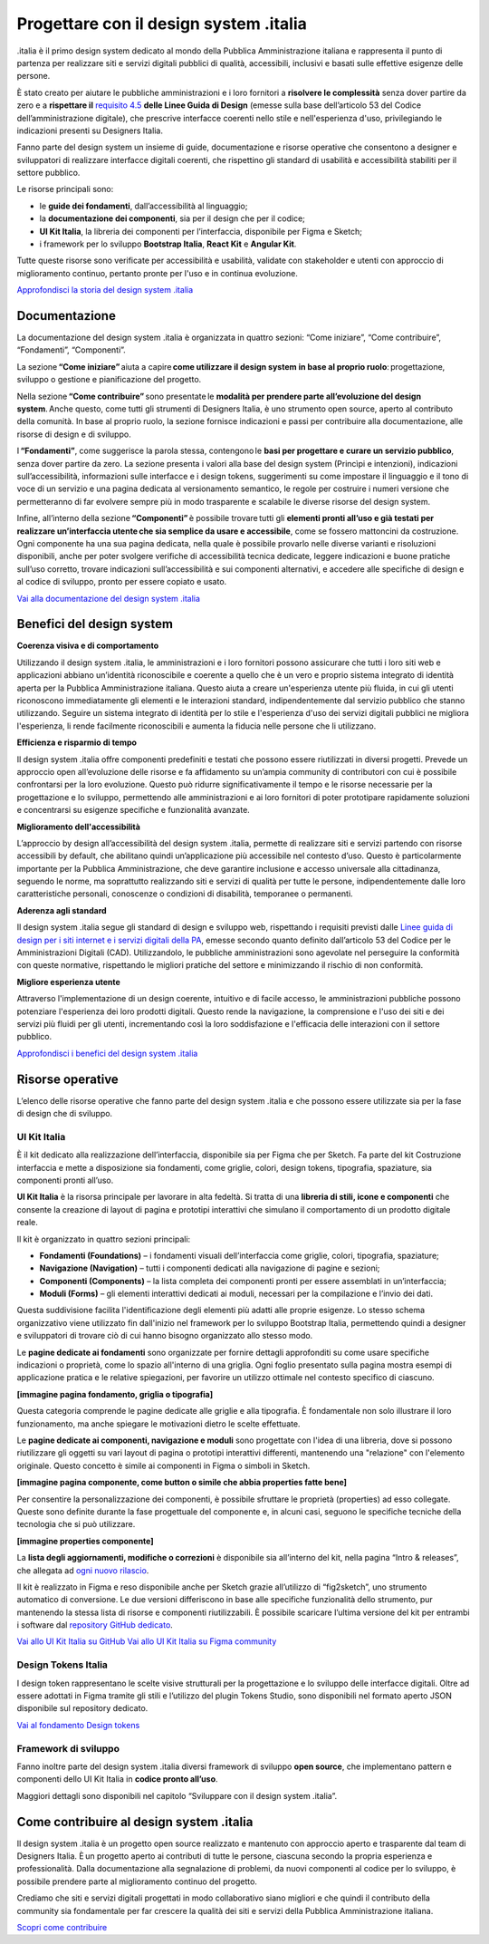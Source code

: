 ******************************************
Progettare con il design system .italia
******************************************
  
.italia è il primo design system dedicato al mondo della Pubblica Amministrazione italiana e rappresenta il punto di partenza per realizzare siti e servizi digitali pubblici di qualità, accessibili, inclusivi e basati sulle effettive esigenze delle persone.

È stato creato per aiutare le pubbliche amministrazioni e i loro fornitori a **risolvere le complessità** senza dover partire da zero e a **rispettare il** `requisito 4.5 <https://designers.italia.it/norme-e-riferimenti/linee-guida-di-design/requisito-4-5/>`_ **delle Linee Guida di Design** (emesse sulla base dell’articolo 53 del Codice dell’amministrazione digitale), che prescrive interfacce coerenti nello stile e nell'esperienza d'uso, privilegiando le indicazioni presenti su Designers Italia. 

Fanno parte del design system un insieme di guide, documentazione e risorse operative che consentono a designer e sviluppatori di realizzare interfacce digitali coerenti, che rispettino gli standard di usabilità e accessibilità stabiliti per il settore pubblico.

Le risorse principali sono: 

- le **guide dei fondamenti**, dall’accessibilità al linguaggio; 
- la **documentazione dei componenti**, sia per il design che per il codice; 
- **UI Kit Italia**, la libreria dei componenti per l’interfaccia, disponibile per Figma e Sketch; 
- i framework per lo sviluppo **Bootstrap Italia**, **React Kit** e **Angular Kit**. 

Tutte queste risorse sono verificate per accessibilità e usabilità, validate con stakeholder e utenti con approccio di miglioramento continuo, pertanto pronte per l'uso e in continua evoluzione.

`Approfondisci la storia del design system .italia <https://medium.com/designers-italia/verso-design-system-italia-dalle-origini-al-design-system-aperto-del-paese-66a2d5af6654>`_

Documentazione
===============
La documentazione del design system .italia è organizzata in quattro sezioni: “Come iniziare”, “Come contribuire”, “Fondamenti”, “Componenti”.

La sezione **“Come iniziare”** aiuta a capire **come utilizzare il design system in base al proprio ruolo**: progettazione, sviluppo o gestione e pianificazione del progetto.

Nella sezione **“Come contribuire”** sono presentate le **modalità per prendere parte all’evoluzione del design system**. Anche questo, come tutti gli strumenti di Designers Italia, è uno strumento open source, aperto al contributo della comunità. In base al proprio ruolo, la sezione fornisce indicazioni e passi per contribuire alla documentazione, alle risorse di design e di sviluppo.

I **“Fondamenti”**, come suggerisce la parola stessa, contengono le **basi per progettare e curare un servizio pubblico**, senza dover partire da zero. La sezione presenta i valori alla base del design system (Princìpi e intenzioni), indicazioni sull’accessibilità, informazioni sulle interfacce e i design tokens, suggerimenti su come impostare il linguaggio e il tono di voce di un servizio e una pagina dedicata al versionamento semantico, le regole per costruire i numeri versione che permetteranno di far evolvere sempre più in modo trasparente e scalabile le diverse risorse del design system.

Infine, all’interno della sezione **“Componenti”** è possibile trovare tutti gli **elementi pronti all’uso e già testati per realizzare un’interfaccia utente che sia semplice da usare e accessibile**, come se fossero mattoncini da costruzione. Ogni componente ha una sua pagina dedicata, nella quale è possibile provarlo nelle diverse varianti e risoluzioni disponibili, anche per poter svolgere verifiche di accessibilità tecnica dedicate, leggere indicazioni e buone pratiche sull’uso corretto, trovare indicazioni sull’accessibilità e sui componenti alternativi, e accedere alle specifiche di design e al codice di sviluppo, pronto per essere copiato e usato. 

`Vai alla documentazione del design system .italia <https://designers.italia.it/design-system/>`_


Benefici del design system
=============================
**Coerenza visiva e di comportamento**

Utilizzando il design system .italia, le amministrazioni e i loro fornitori possono assicurare che tutti i loro siti web e applicazioni abbiano un’identità riconoscibile e coerente a quello che è un vero e proprio sistema integrato di identità aperta per la Pubblica Amministrazione italiana. Questo aiuta a creare un'esperienza utente più fluida, in cui gli utenti riconoscono immediatamente gli elementi e le interazioni standard, indipendentemente dal servizio pubblico che stanno utilizzando. Seguire un sistema integrato di identità per lo stile e l'esperienza d'uso dei servizi digitali pubblici ne migliora l'esperienza, li rende facilmente riconoscibili e aumenta la fiducia nelle persone che li utilizzano.

**Efficienza e risparmio di tempo**

Il design system .italia offre componenti predefiniti e testati che possono essere riutilizzati in diversi progetti. Prevede un approccio open all’evoluzione delle risorse e fa affidamento su un’ampia community di contributori con cui è possibile confrontarsi per la loro evoluzione. Questo può ridurre significativamente il tempo e le risorse necessarie per la progettazione e lo sviluppo, permettendo alle amministrazioni e ai loro fornitori di poter prototipare rapidamente soluzioni e concentrarsi su esigenze specifiche e funzionalità avanzate.

**Miglioramento dell'accessibilità**

L’approccio by design all’accessibilità del design system .italia, permette di realizzare siti e servizi partendo con risorse accessibili by default, che abilitano quindi un’applicazione più accessibile nel contesto d’uso. Questo è particolarmente importante per la Pubblica Amministrazione, che deve garantire inclusione e accesso universale alla cittadinanza, seguendo le norme, ma soprattutto realizzando siti e servizi di qualità per tutte le persone, indipendentemente dalle loro caratteristiche personali, conoscenze o condizioni di disabilità, temporanee o permanenti.

**Aderenza agli standard**

Il design system .italia segue gli standard di design e sviluppo web, rispettando i requisiti previsti dalle `Linee guida di design per i siti internet e i servizi digitali della PA <https://docs.italia.it/italia/design/lg-design-servizi-web/it/versione-corrente/index.html>`_, emesse secondo quanto definito dall’articolo 53 del Codice per le Amministrazioni Digitali (CAD). Utilizzandolo, le pubbliche amministrazioni sono agevolate nel perseguire la conformità con queste normative, rispettando le migliori pratiche del settore e minimizzando il rischio di non conformità.

**Migliore esperienza utente**

Attraverso l'implementazione di un design coerente, intuitivo e di facile accesso, le amministrazioni pubbliche possono potenziare l'esperienza dei loro prodotti digitali. Questo rende la navigazione, la comprensione e l'uso dei siti e dei servizi più fluidi per gli utenti, incrementando così la loro soddisfazione e l'efficacia delle interazioni con il settore pubblico.

`Approfondisci i benefici del design system .italia <https://designers.italia.it/design-system/fondamenti/principi-e-intenzioni/>`_

Risorse operative
====================
L’elenco delle risorse operative che fanno parte del design system .italia e che possono essere utilizzate sia per la fase di design che di sviluppo. 

UI Kit Italia
---------------
È il kit dedicato alla realizzazione dell’interfaccia, disponibile sia per Figma che per Sketch. Fa parte del kit Costruzione interfaccia e mette a disposizione sia fondamenti, come griglie, colori, design tokens, tipografia, spaziature, sia componenti pronti all’uso.

**UI Kit Italia** è la risorsa principale per lavorare in alta fedeltà. Si tratta di una **libreria di stili, icone e componenti** che consente la creazione di layout di pagina e prototipi interattivi che simulano il comportamento di un prodotto digitale reale.

Il kit è organizzato in quattro sezioni principali: 

- **Fondamenti (Foundations)** – i fondamenti visuali dell’interfaccia come griglie, colori, tipografia, spaziature;
- **Navigazione (Navigation)** – tutti i componenti dedicati alla navigazione di pagine e sezioni;
- **Componenti (Components)** – la lista completa dei componenti pronti per essere assemblati in un’interfaccia;
- **Moduli (Forms)** – gli elementi interattivi dedicati ai moduli, necessari per la compilazione e l’invio dei dati. 

Questa suddivisione facilita l'identificazione degli elementi più adatti alle proprie esigenze. Lo stesso schema organizzativo viene utilizzato fin dall'inizio nel framework per lo sviluppo Bootstrap Italia, permettendo quindi a designer e sviluppatori di trovare ciò di cui hanno bisogno organizzato allo stesso modo. 

Le **pagine dedicate ai fondamenti** sono organizzate per fornire dettagli approfonditi su come usare specifiche indicazioni o proprietà, come lo spazio all'interno di una griglia. Ogni foglio presentato sulla pagina mostra esempi di applicazione pratica e le relative spiegazioni, per favorire un utilizzo ottimale nel contesto specifico di ciascuno.

**[immagine pagina fondamento, griglia o tipografia]**

Questa categoria comprende le pagine dedicate alle griglie e alla tipografia. È fondamentale non solo illustrare il loro funzionamento, ma anche spiegare le motivazioni dietro le scelte effettuate.

Le **pagine dedicate ai componenti, navigazione e moduli** sono progettate con l'idea di una libreria, dove si possono riutilizzare gli oggetti su vari layout di pagina o prototipi interattivi differenti, mantenendo una "relazione" con l'elemento originale. Questo concetto è simile ai componenti in Figma o simboli in Sketch. 

**[immagine pagina componente, come button o simile che abbia properties fatte bene]** 

Per consentire la personalizzazione dei componenti, è possibile sfruttare le proprietà (properties) ad esso collegate. Queste sono definite durante la fase progettuale del componente e, in alcuni casi, seguono le specifiche tecniche della tecnologia che si può utilizzare. 

**[immagine properties componente]**

La **lista degli aggiornamenti, modifiche o correzioni** è disponibile sia all’interno del kit, nella pagina “Intro & releases”, che allegata ad `ogni nuovo rilascio <https://github.com/italia/design-ui-kit/releases>`_.

Il kit è realizzato in Figma e reso disponibile anche per Sketch grazie all’utilizzo di “fig2sketch”, uno strumento automatico di conversione. Le due versioni differiscono in base alle specifiche funzionalità dello strumento, pur mantenendo la stessa lista di risorse e componenti riutilizzabili. È possibile scaricare l’ultima versione del kit per entrambi i software dal `repository GitHub dedicato <https://github.com/italia/design-ui-kit>`_. 

`Vai allo UI Kit Italia su GitHub <https://github.com/italia/design-ui-kit/>`_
`Vai allo UI Kit Italia su Figma community <https://www.figma.com/community/file/1105848677422572920>`_

Design Tokens Italia 
--------------------------

I design token rappresentano le scelte visive strutturali per la progettazione e lo sviluppo delle interfacce digitali. Oltre ad essere adottati in Figma tramite gli stili e l’utilizzo del plugin Tokens Studio, sono disponibili nel formato aperto JSON disponibile sul repository dedicato. 

`Vai al fondamento Design tokens <https://designers.italia.it/design-system/fondamenti/design-tokens/>`_

Framework di sviluppo
--------------------------

Fanno inoltre parte del design system .italia diversi framework di sviluppo **open source**, che implementano pattern e componenti dello UI Kit Italia in **codice pronto all’uso**. 

Maggiori dettagli sono disponibili nel capitolo “Sviluppare con il design system .italia”. 

Come contribuire al design system .italia
=================================================

Il design system .italia è un progetto open source realizzato e mantenuto con approccio aperto e trasparente dal team di Designers Italia. È un progetto aperto ai contributi di tutte le persone, ciascuna secondo la propria esperienza e professionalità. Dalla documentazione alla segnalazione di problemi, da nuovi componenti al codice per lo sviluppo, è possibile prendere parte al miglioramento continuo del progetto. 

Crediamo che siti e servizi digitali progettati in modo collaborativo siano migliori e che quindi il contributo della community sia fondamentale per far crescere la qualità dei siti e servizi della Pubblica Amministrazione italiana. 

`Scopri come contribuire <https://designers.italia.it/design-system/come-contribuire/>`_

 
